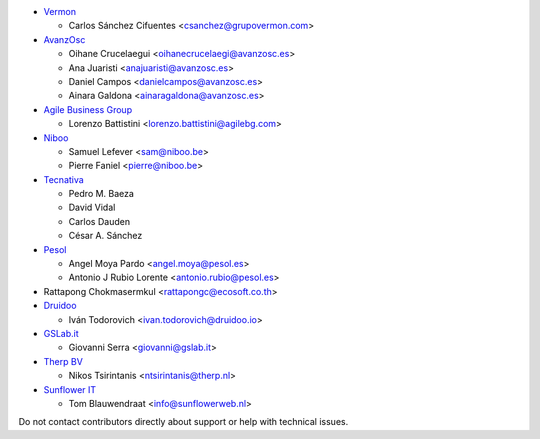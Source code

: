 * `Vermon <http://www.grupovermon.com>`_

  * Carlos Sánchez Cifuentes <csanchez@grupovermon.com>

* `AvanzOsc <http://avanzosc.es>`_

  * Oihane Crucelaegui <oihanecrucelaegi@avanzosc.es>
  * Ana Juaristi <anajuaristi@avanzosc.es>
  * Daniel Campos <danielcampos@avanzosc.es>
  * Ainara Galdona <ainaragaldona@avanzosc.es>

* `Agile Business Group <https://www.agilebg.com>`_

  * Lorenzo Battistini <lorenzo.battistini@agilebg.com>

* `Niboo <https://www.niboo.be/>`_

  * Samuel Lefever <sam@niboo.be>
  * Pierre Faniel <pierre@niboo.be>

* `Tecnativa <https://www.tecnativa.com>`_

  * Pedro M. Baeza
  * David Vidal
  * Carlos Dauden
  * César A. Sánchez

* `Pesol <https://www.pesol.es>`_

  * Angel Moya Pardo <angel.moya@pesol.es>
  * Antonio J Rubio Lorente <antonio.rubio@pesol.es>

* Rattapong Chokmasermkul <rattapongc@ecosoft.co.th>

* `Druidoo <https://www.druidoo.io>`_

  * Iván Todorovich <ivan.todorovich@druidoo.io>

* `GSLab.it <https://www.gslab.it>`_

  * Giovanni Serra <giovanni@gslab.it>

* `Therp BV <https://therp.nl>`_

  * Nikos Tsirintanis <ntsirintanis@therp.nl>

* `Sunflower IT <https://sunflowerweb.nl>`_

  * Tom Blauwendraat <info@sunflowerweb.nl>

Do not contact contributors directly about support or help with technical issues.
